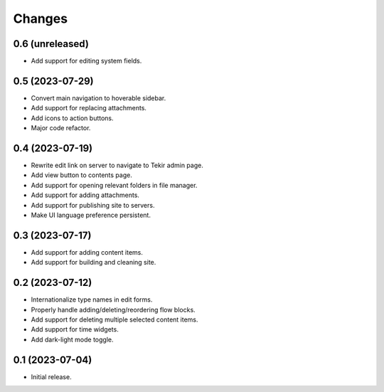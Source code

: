 Changes
=======

0.6 (unreleased)
----------------

- Add support for editing system fields.

0.5 (2023-07-29)
----------------

- Convert main navigation to hoverable sidebar.
- Add support for replacing attachments.
- Add icons to action buttons.
- Major code refactor.

0.4 (2023-07-19)
----------------

- Rewrite edit link on server to navigate to Tekir admin page.
- Add view button to contents page.
- Add support for opening relevant folders in file manager.
- Add support for adding attachments.
- Add support for publishing site to servers.
- Make UI language preference persistent.

0.3 (2023-07-17)
----------------

- Add support for adding content items.
- Add support for building and cleaning site.

0.2 (2023-07-12)
----------------

- Internationalize type names in edit forms.
- Properly handle adding/deleting/reordering flow blocks.
- Add support for deleting multiple selected content items.
- Add support for time widgets.
- Add dark-light mode toggle.

0.1 (2023-07-04)
----------------

- Initial release.
